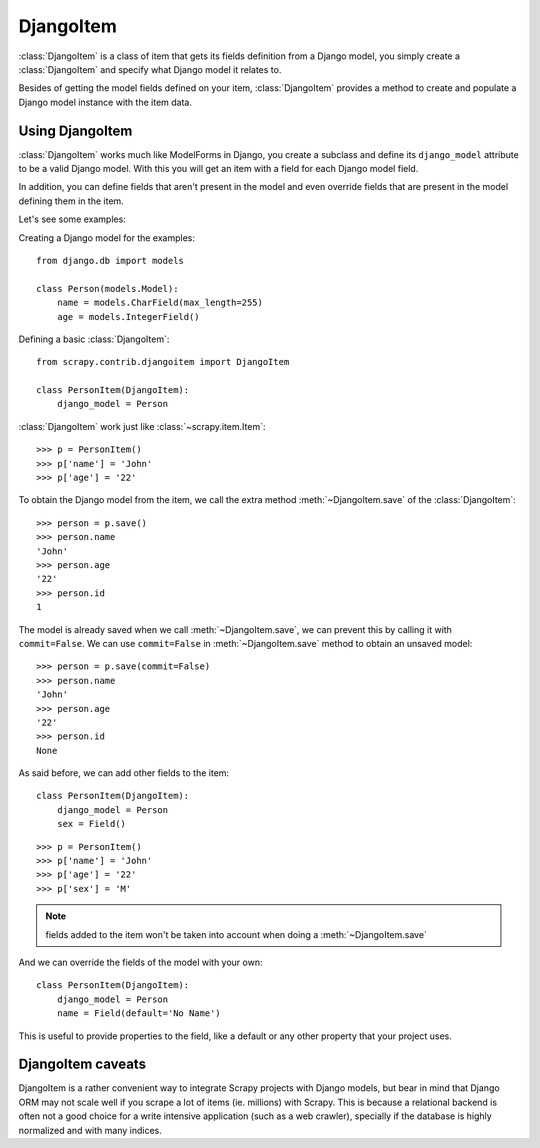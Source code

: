 .. _topics-djangoitem:

==========
DjangoItem
==========

:class:`DjangoItem` is a class of item that gets its fields definition from a
Django model, you simply create a :class:`DjangoItem` and specify what Django
model it relates to.

Besides of getting the model fields defined on your item, :class:`DjangoItem`
provides a method to create and populate a Django model instance with the item
data.

Using DjangoItem
================

:class:`DjangoItem` works much like ModelForms in Django, you create a subclass
and define its ``django_model`` attribute to be a valid Django model. With this
you will get an item with a field for each Django model field.

In addition, you can define fields that aren't present in the model and even
override fields that are present in the model defining them in the item. 

Let's see some examples:

Creating a Django model for the examples::
   
   from django.db import models

   class Person(models.Model):
       name = models.CharField(max_length=255)
       age = models.IntegerField()

Defining a basic :class:`DjangoItem`::

   from scrapy.contrib.djangoitem import DjangoItem 

   class PersonItem(DjangoItem):
       django_model = Person
       
:class:`DjangoItem` work just like :class:`~scrapy.item.Item`::

   >>> p = PersonItem()
   >>> p['name'] = 'John'
   >>> p['age'] = '22'

To obtain the Django model from the item, we call the extra method
:meth:`~DjangoItem.save` of the :class:`DjangoItem`::

   >>> person = p.save()
   >>> person.name
   'John'
   >>> person.age
   '22'
   >>> person.id
   1

The model is already saved when we call :meth:`~DjangoItem.save`, we
can prevent this by calling it with ``commit=False``. We can use
``commit=False`` in :meth:`~DjangoItem.save` method to obtain an unsaved model::

   >>> person = p.save(commit=False)
   >>> person.name
   'John'
   >>> person.age
   '22'
   >>> person.id
   None

As said before, we can add other fields to the item::

   class PersonItem(DjangoItem):
       django_model = Person
       sex = Field()

::

   >>> p = PersonItem()
   >>> p['name'] = 'John'
   >>> p['age'] = '22'
   >>> p['sex'] = 'M'

.. note:: fields added to the item won't be taken into account when doing a :meth:`~DjangoItem.save`

And we can override the fields of the model with your own::

   class PersonItem(DjangoItem):
       django_model = Person
       name = Field(default='No Name')

This is useful to provide properties to the field, like a default or any other
property that your project uses.

DjangoItem caveats
==================

DjangoItem is a rather convenient way to integrate Scrapy projects with Django
models, but bear in mind that Django ORM may not scale well if you scrape a lot
of items (ie. millions) with Scrapy. This is because a relational backend is
often not a good choice for a write intensive application (such as a web
crawler), specially if the database is highly normalized and with many indices.
